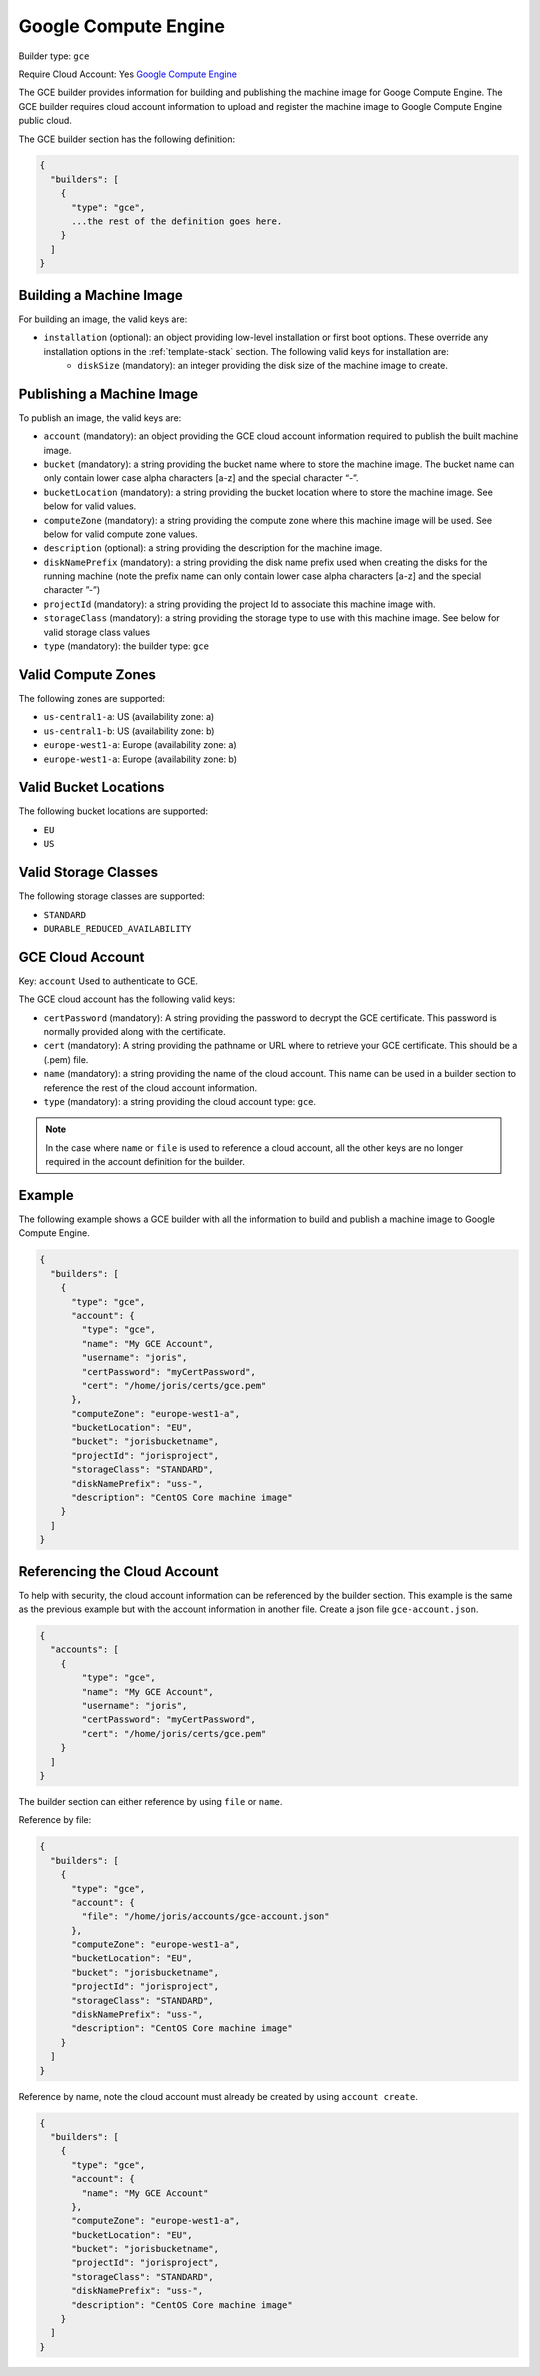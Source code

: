.. Copyright (c) 2007-2016 UShareSoft, All rights reserved

.. _builder-gce:

Google Compute Engine
=====================

Builder type: ``gce``

Require Cloud Account: Yes
`Google Compute Engine <https://cloud.google.com/compute/>`_

The GCE builder provides information for building and publishing the machine image for Googe Compute Engine. The GCE builder requires cloud account information to upload and register the machine image to Google Compute Engine public cloud.

The GCE builder section has the following definition:

.. code-block:: javascript

	{
	  "builders": [
	    {
	      "type": "gce",
	      ...the rest of the definition goes here.
	    }
	  ]
	}

Building a Machine Image
------------------------

For building an image, the valid keys are:

* ``installation`` (optional): an object providing low-level installation or first boot options. These override any installation options in the :ref:`template-stack` section. The following valid keys for installation are:
	* ``diskSize`` (mandatory): an integer providing the disk size of the machine image to create.

Publishing a Machine Image
--------------------------

To publish an image, the valid keys are:

* ``account`` (mandatory): an object providing the GCE cloud account information required to publish the built machine image.
* ``bucket`` (mandatory): a string providing the bucket name where to store the machine image. The bucket name can only contain lower case alpha characters [a-z] and the special character “-”.
* ``bucketLocation`` (mandatory): a string providing the bucket location where to store the machine image. See below for valid values.
* ``computeZone`` (mandatory): a string providing the compute zone where this machine image will be used. See below for valid compute zone values.
* ``description`` (optional): a string providing the description for the machine image.
* ``diskNamePrefix`` (mandatory): a string providing the disk name prefix used when creating the disks for the running machine (note the prefix name can only contain lower case alpha characters [a-z] and the special character ”-”)
* ``projectId`` (mandatory): a string providing the project Id to associate this machine image with.
* ``storageClass`` (mandatory): a string providing the storage type to use with this machine image. See below for valid storage class values
* ``type`` (mandatory): the builder type: ``gce``

Valid Compute Zones
-------------------

The following zones are supported:

* ``us-central1-a``: US (availability zone: a)
* ``us-central1-b``: US (availability zone: b)
* ``europe-west1-a``: Europe (availability zone: a)
* ``europe-west1-a``: Europe (availability zone: b)

Valid Bucket Locations
----------------------

The following bucket locations are supported:

* ``EU``
* ``US``

Valid Storage Classes
---------------------

The following storage classes are supported:

* ``STANDARD``
* ``DURABLE_REDUCED_AVAILABILITY``

GCE Cloud Account
-----------------

Key: ``account``
Used to authenticate to GCE.

The GCE cloud account has the following valid keys:

* ``certPassword`` (mandatory): A string providing the password to decrypt the GCE certificate. This password is normally provided along with the certificate.
* ``cert`` (mandatory): A string providing the pathname or URL where to retrieve your GCE certificate. This should be a (.pem) file.
* ``name`` (mandatory): a string providing the name of the cloud account. This name can be used in a builder section to reference the rest of the cloud account information.
* ``type`` (mandatory): a string providing the cloud account type: ``gce``.

.. note:: In the case where ``name`` or ``file`` is used to reference a cloud account, all the other keys are no longer required in the account definition for the builder.

Example
-------

The following example shows a GCE builder with all the information to build and publish a machine image to Google Compute Engine.

.. code-block:: json

	{
	  "builders": [
	    {
	      "type": "gce",
	      "account": {
	        "type": "gce",
	        "name": "My GCE Account",
	        "username": "joris",
	        "certPassword": "myCertPassword",
	        "cert": "/home/joris/certs/gce.pem"
	      },
	      "computeZone": "europe-west1-a",
	      "bucketLocation": "EU",
	      "bucket": "jorisbucketname",
	      "projectId": "jorisproject",
	      "storageClass": "STANDARD",
	      "diskNamePrefix": "uss-",
	      "description": "CentOS Core machine image"
	    }
	  ]
	}

Referencing the Cloud Account
-----------------------------

To help with security, the cloud account information can be referenced by the builder section. This example is the same as the previous example but with the account information in another file. Create a json file ``gce-account.json``.

.. code-block:: json

	{
	  "accounts": [
	    {
	        "type": "gce",
	        "name": "My GCE Account",
	        "username": "joris",
	        "certPassword": "myCertPassword",
	        "cert": "/home/joris/certs/gce.pem"
	    }
	  ]
	}

The builder section can either reference by using ``file`` or ``name``.

Reference by file:

.. code-block:: json

	{
	  "builders": [
	    {
	      "type": "gce",
	      "account": {
	        "file": "/home/joris/accounts/gce-account.json"
	      },
	      "computeZone": "europe-west1-a",
	      "bucketLocation": "EU",
	      "bucket": "jorisbucketname",
	      "projectId": "jorisproject",
	      "storageClass": "STANDARD",
	      "diskNamePrefix": "uss-",
	      "description": "CentOS Core machine image"
	    }
	  ]
	}

Reference by name, note the cloud account must already be created by using ``account create``.

.. code-block:: json

	{
	  "builders": [
	    {
	      "type": "gce",
	      "account": {
	        "name": "My GCE Account"
	      },
	      "computeZone": "europe-west1-a",
	      "bucketLocation": "EU",
	      "bucket": "jorisbucketname",
	      "projectId": "jorisproject",
	      "storageClass": "STANDARD",
	      "diskNamePrefix": "uss-",
	      "description": "CentOS Core machine image"
	    }
	  ]
	}
